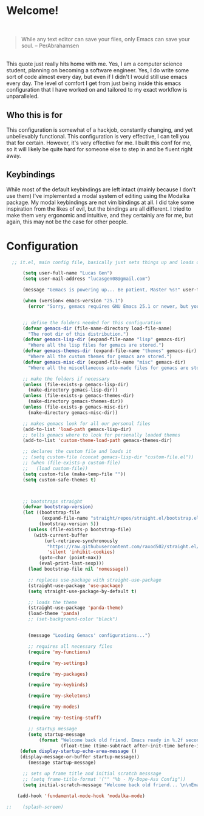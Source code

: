 * Welcome!

\\

#+BEGIN_QUOTE
While any text editor can save your files, only Emacs can save your soul. – PerAbrahamsen
#+END_QUOTE

\\

This quote just really hits home with me.
Yes, I am a computer science student, planning on becoming a software engineer.
Yes, I do write some sort of code almost every day, but even if I didn't I would still use emacs every day.
The level of comfort I get from just being inside this emacs configuration that I have worked on and tailored to my exact workflow is unparalleled.

** Who this is for
This configuration is somewhat of a hackjob, constantly changing, and yet unbelievably functional.
This configuration is very effective, I can tell you that for certain.
However, it's very effective for me.
I built this conf for me, so it will likely be quite hard for someone else to step in and be fluent right away.

** Keybindings
While most of the default keybindings are left intact (mainly because I don't use them) I've implemented a modal system of editing using the Modalka package.
My modal keybindings are not vim bindings at all.
I did take some inspiration from the likes of evil, but the bindings are all different.
I tried to make them very ergonomic and intuitive, and they certainly are for me, but again, this may not be the case for other people.


* Configuration

#+BEGIN_SRC emacs-lisp
  ;; it.el, main config file, basically just sets things up and loads other files

      (setq user-full-name "Lucas Gen")
      (setq user-mail-address "lucasgen08@gmail.com")

      (message "Gemacs is powering up... Be patient, Master %s!" user-full-name)

      (when (version< emacs-version "25.1")
        (error "Sorry, gemacs requires GNU Emacs 25.1 or newer, but you're running %s" emacs-version))


      ;; define the folders needed for this configuration
      (defvar gemacs-dir (file-name-directory load-file-name)
        "The root dir of this distribution.")
      (defvar gemacs-lisp-dir (expand-file-name "lisp" gemacs-dir)
        "Where all the lisp files for gemacs are stored.")
      (defvar gemacs-themes-dir (expand-file-name "themes" gemacs-dir)
        "Where all the custom themes for gemacs are stored.")
      (defvar gemacs-misc-dir (expand-file-name "misc" gemacs-dir)
        "Where all the miscellaneous auto-made files for gemacs are stored.")

      ;; make the folders if necessary
      (unless (file-exists-p gemacs-lisp-dir)
        (make-directory gemacs-lisp-dir))
      (unless (file-exists-p gemacs-themes-dir)
        (make-directory gemacs-themes-dir))
      (unless (file-exists-p gemacs-misc-dir)
        (make-directory gemacs-misc-dir))

      ;; makes gemacs look for all our personal files
      (add-to-list 'load-path gemacs-lisp-dir)
      ;; tells gemacs where to look for personally loaded themes
      (add-to-list 'custom-theme-load-path gemacs-themes-dir)

      ;; declares the custom file and loads it
      ;; (setq custom-file (concat gemacs-lisp-dir "custom-file.el"))
      ;; (when (file-exists-p custom-file)
      ;;   (load custom-file))
      (setq custom-file (make-temp-file ""))
      (setq custom-safe-themes t)



      ;; bootstraps straight
      (defvar bootstrap-version)
      (let ((bootstrap-file
             (expand-file-name "straight/repos/straight.el/bootstrap.el" user-emacs-directory))
            (bootstrap-version 5))
        (unless (file-exists-p bootstrap-file)
          (with-current-buffer
              (url-retrieve-synchronously
               "https://raw.githubusercontent.com/raxod502/straight.el/develop/install.el"
               'silent 'inhibit-cookies)
            (goto-char (point-max))
            (eval-print-last-sexp)))
        (load bootstrap-file nil 'nomessage))

        ;; replaces use-package with straight-use-package
        (straight-use-package 'use-package)
        (setq straight-use-package-by-default t)

        ;; loads the theme
        (straight-use-package 'panda-theme)
        (load-theme 'panda)
        ;; (set-background-color "black")


        (message "Loading Gemacs' configurations...")

        ;; requires all necessary files
        (require 'my-functions)

        (require 'my-settings)

        (require 'my-packages)

        (require 'my-keybinds)

        (require 'my-skeletons)

        (require 'my-modes)

        (require 'my-testing-stuff)

        ;; startup message
        (setq startup-message
            (format "Welcome back old friend. Emacs ready in %.2f seconds with %d garbage collections."
                    (float-time (time-subtract after-init-time before-init-time)) gcs-done))
     (defun display-startup-echo-area-message ()
     (display-message-or-buffer startup-message))
        (message startup-message)

      ;; sets up frame title and initial scratch messsage
      ;; (setq frame-title-format '("" "%b - My-Dope-Ass Config"))
      (setq initial-scratch-message "Welcome back old friend... \n\nEmacs is here. You're ok now.\n\n\n")

    (add-hook 'fundamental-mode-hook 'modalka-mode)

;;    (splash-screen)

  #+END_SRC
